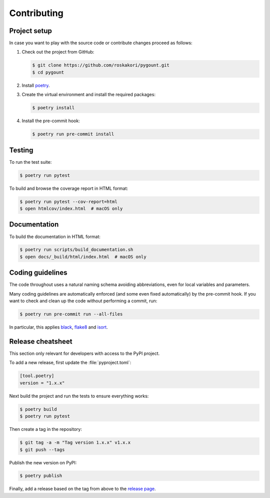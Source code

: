 Contributing
============

Project setup
-------------

In case you want to play with the source code or contribute changes proceed as
follows:

1. Check out the project from GitHub:

   .. code-block:: bash

       $ git clone https://github.com/roskakori/pygount.git
       $ cd pygount

2. Install `poetry <https://python-poetry.org/>`_.

3. Create the virtual environment and install the required packages:

   .. code-block:: bash

       $ poetry install

4. Install the pre-commit hook:

   .. code-block:: bash

       $ poetry run pre-commit install


Testing
-------

To run the test suite:

.. code-block:: bash

    $ poetry run pytest

To build and browse the coverage report in HTML format:

.. code-block:: bash

    $ poetry run pytest --cov-report=html
    $ open htmlcov/index.html  # macOS only


Documentation
-------------

To build the documentation in HTML format:

.. code-block:: bash

    $ poetry run scripts/build_documentation.sh
    $ open docs/_build/html/index.html  # macOS only


Coding guidelines
-----------------

The code throughout uses a natural naming schema avoiding abbreviations, even
for local variables and parameters.

Many coding guidelines are automatically enforced (and some even fixed
automatically) by the pre-commit hook. If you want to check and clean up
the code without performing a commit, run:

.. code-block:: bash

    $ poetry run pre-commit run --all-files

In particular, this applies `black <https://black.readthedocs.io/en/stable/>`_,
`flake8 <https://flake8.pycqa.org/>`_ and
`isort <https://pypi.org/project/isort/>`_.

Release cheatsheet
------------------

This section only relevant for developers with access to the PyPI project.

To add a new release, first update the :file:`pyproject.toml`:

.. code-block:: toml

    [tool.poetry]
    version = "1.x.x"

Next build the project and run the tests to ensure everything works:

.. code-block:: sh

    $ poetry build
    $ poetry run pytest

Then create a tag in the repository:

.. code-block:: sh

    $ git tag -a -m "Tag version 1.x.x" v1.x.x
    $ git push --tags

Publish the new version on PyPI:

.. code-block:: sh

    $ poetry publish

Finally, add a release based on the tag from above to the
`release page <https://github.com/roskakori/pygount/releases>`_.
